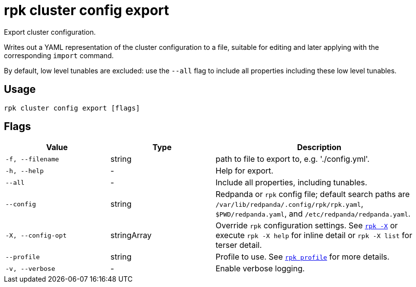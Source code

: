 = rpk cluster config export

Export cluster configuration.

Writes out a YAML representation of the cluster configuration to a file,
suitable for editing and later applying with the corresponding `import`
command.

By default, low level tunables are excluded: use the `--all` flag
to include all properties including these low level tunables.

== Usage

[,bash]
----
rpk cluster config export [flags]
----

== Flags

[cols="1m,1a,2a"]
|===
|*Value* |*Type* |*Description*

|-f, --filename |string |path to file to export to, e.g. './config.yml'.

|-h, --help |- |Help for export.

|--all |- |Include all properties, including tunables.

|--config |string |Redpanda or `rpk` config file; default search paths are `/var/lib/redpanda/.config/rpk/rpk.yaml`, `$PWD/redpanda.yaml`, and `/etc/redpanda/redpanda.yaml`.

|-X, --config-opt |stringArray |Override `rpk` configuration settings. See xref:reference:rpk/rpk-x-options.adoc[`rpk -X`] or execute `rpk -X help` for inline detail or `rpk -X list` for terser detail.

|--profile |string |Profile to use. See xref:reference:rpk/rpk-profile.adoc[`rpk profile`] for more details.

|-v, --verbose |- |Enable verbose logging.
|===

